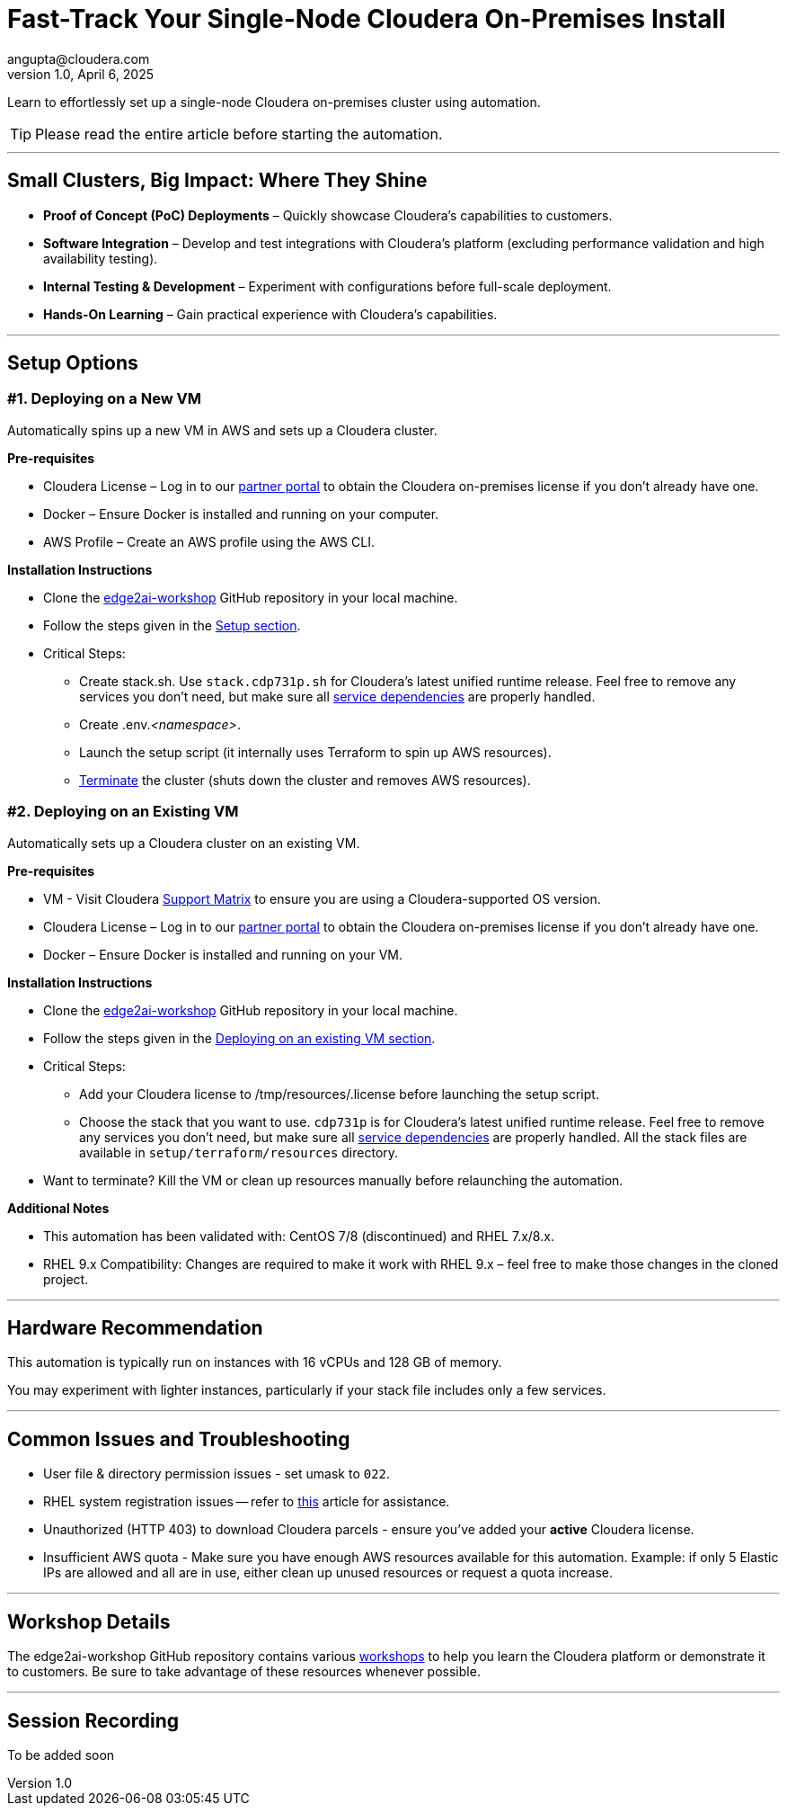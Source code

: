 # Fast-Track Your Single-Node Cloudera On-Premises Install
angupta@cloudera.com
v1.0, April 6, 2025:
ifdef::env-github[]
:tip-caption: :bulb:
:note-caption: :information_source:
:important-caption: :heavy_exclamation_mark:
:caution-caption: :fire:
:warning-caption: :warning:
endif::[]

Learn to effortlessly set up a single-node Cloudera on-premises cluster using automation.

TIP: Please read the entire article before starting the automation.

---

## Small Clusters, Big Impact: Where They Shine
* **Proof of Concept (PoC) Deployments** – Quickly showcase Cloudera’s capabilities to customers.
* **Software Integration** – Develop and test integrations with Cloudera’s platform (excluding performance validation and high availability testing).
* **Internal Testing & Development** – Experiment with configurations before full-scale deployment.
* **Hands-On Learning** – Gain practical experience with Cloudera’s capabilities.

---

## Setup Options
### #1. Deploying on a New VM

Automatically spins up a new VM in AWS and sets up a Cloudera cluster. 

**Pre-requisites** 

* Cloudera License – Log in to our https://cloudera-portal.force.com/clouderapartners[partner portal] to obtain the Cloudera on-premises license if you don’t already have one.
* Docker – Ensure Docker is installed and running on your computer.
* AWS Profile – Create an AWS profile using the AWS CLI.

**Installation Instructions**

* Clone the https://github.com/cloudera-labs/edge2ai-workshop[edge2ai-workshop] GitHub repository in your local machine.
* Follow the steps given in the https://github.com/cloudera-labs/edge2ai-workshop/tree/trunk/setup#setup[Setup section].
* Critical Steps:
  - Create stack.sh. Use `stack.cdp731p.sh` for Cloudera's latest unified runtime release. Feel free to remove any services you don't need, but make sure all https://docs.cloudera.com/cdp-private-cloud-base/7.3.1/cdp-private-cloud-base-installation/topics/cdpdc-service-dependencies.html[service dependencies] are properly handled.
  - Create .env._<namespace>_.
  - Launch the setup script (it internally uses Terraform to spin up AWS resources).
  - https://github.com/cloudera-labs/edge2ai-workshop/tree/trunk/setup#terminating-the-workshop-environment[Terminate] the cluster (shuts down the cluster and removes AWS resources).

### #2. Deploying on an Existing VM

Automatically sets up a Cloudera cluster on an existing VM.

**Pre-requisites**

* VM - Visit Cloudera https://supportmatrix.cloudera.com/[Support Matrix] to ensure you are using a Cloudera-supported OS version.
* Cloudera License – Log in to our https://cloudera-portal.force.com/clouderapartners[partner portal] to obtain the Cloudera on-premises license if you don’t already have one.
* Docker – Ensure Docker is installed and running on your VM.

**Installation Instructions**

* Clone the https://github.com/cloudera-labs/edge2ai-workshop[edge2ai-workshop] GitHub repository in your local machine.
* Follow the steps given in the https://github.com/cloudera-labs/edge2ai-workshop/tree/trunk/setup#deploying-on-an-existing-vm[Deploying on an existing VM section].
* Critical Steps:
  - Add your Cloudera license to /tmp/resources/.license before launching the setup script.
  - Choose the stack that you want to use. `cdp731p` is for Cloudera's latest unified runtime release. Feel free to remove any services you don't need, but make sure all https://docs.cloudera.com/cdp-private-cloud-base/7.3.1/cdp-private-cloud-base-installation/topics/cdpdc-service-dependencies.html[service dependencies] are properly handled. All the stack files are available in `setup/terraform/resources` directory.
* Want to terminate? Kill the VM or clean up resources manually before relaunching the automation.

**Additional Notes**

* This automation has been validated with: CentOS 7/8 (discontinued) and RHEL 7.x/8.x.
* RHEL 9.x Compatibility: Changes are required to make it work with RHEL 9.x – feel free to make those changes in the cloned project.

---

## Hardware Recommendation
This automation is typically run on instances with 16 vCPUs and 128 GB of memory. 

You may experiment with lighter instances, particularly if your stack file includes only a few services.

---

## Common Issues and Troubleshooting
* User file & directory permission issues - set umask to `022`.
* RHEL system registration issues -- refer to https://access.redhat.com/solutions/253273[this] article for assistance.
* Unauthorized (HTTP 403) to download Cloudera parcels - ensure you've added your **active** Cloudera license.
* Insufficient AWS quota - Make sure you have enough AWS resources available for this automation. Example: if only 5 Elastic IPs are allowed and all are in use, either clean up unused resources or request a quota increase.

---

## Workshop Details
The edge2ai-workshop GitHub repository contains various https://github.com/cloudera-labs/edge2ai-workshop/tree/trunk?tab=readme-ov-file#workshops[workshops] to help you learn the Cloudera platform or demonstrate it to customers. Be sure to take advantage of these resources whenever possible.

---

## Session Recording
To be added soon
